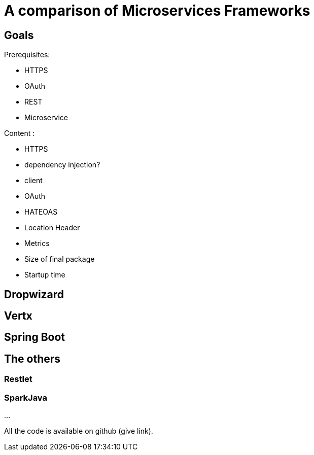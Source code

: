 = A comparison of Microservices Frameworks
:hp-tags: Tech, Microservices, REST

== Goals

Prerequisites:

* HTTPS
* OAuth
* REST
* Microservice

Content :

* HTTPS
* dependency injection?
* client
* OAuth
* HATEOAS
* Location Header
* Metrics
* Size of final package
* Startup time

== Dropwizard

== Vertx

== Spring Boot

== The others

=== Restlet

=== SparkJava


...


All the code is available on github (give link).